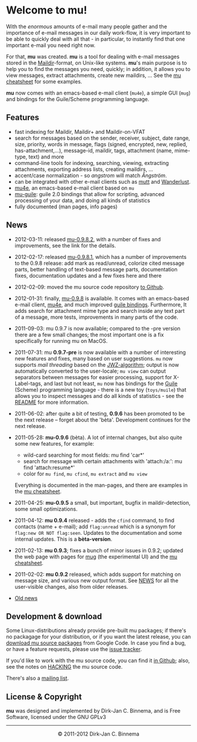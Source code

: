 #+title:
#+style: <link rel="stylesheet" type="text/css" href="mu.css">
#+html:<img src="mu.jpg" align="right" margin="10px"/>
#+options: skip t

* Welcome to mu!

  With the /enormous/ amounts of e-mail many people gather and the importance of
  e-mail messages in our daily work-flow, it is very important to be able to
  quickly deal with all that - in particular, to instantly find that one
  important e-mail you need right now.

  For that, *mu* was created.  *mu* is a tool for dealing with e-mail messages
  stored in the [[http://en.wikipedia.org/wiki/Maildir][Maildir]]-format, on Unix-like systems. *mu*'s main purpose is to
  help you to find the messages you need, quickly; in addition, it allows you to
  view messages, extract attachments, create new maildirs, ... See the [[file:cheatsheet.org][mu
  cheatsheet]] for some examples.

  *mu* now comes with an emacs-based e-mail client (=mu4e=), a simple GUI
  (=mug=) and bindings for the Guile/Scheme programming language.

** Features

   - fast indexing for Maildir, Maildir+ and Maildir-on-VFAT
   - search for messages based on the sender, receiver, subject, date range,
     size, priority, words in message, flags (signed, encrypted, new, replied,
     has-attachment,...), message-id, maildir, tags, attachment (name,
     mime-type, text) and more
   - command-line tools for indexing, searching, viewing, extracting
     attachments, exporting address lists, creating maildirs, ...
   - accent/case normalization - so /angstrom/ will match /Ångström/.
   - can be integrated with other e-mail clients such as [[http://www.mutt.org/][mutt]] and [[http://www.emacswiki.org/emacs/WanderLust][Wanderlust]].
   - [[file:mu4e.html][mu4e]], an emacs-based e-mail client based on =mu=
   - [[file:mu-guile.html][mu-guile]]: guile 2.0 bindings that allow for scripting, advanced processing
     of your data, and doing all kinds of statistics
   - fully documented (man pages, info pages)

** News
   - 2012-03-11: released [[http://code.google.com/p/mu0/downloads/detail?name=mu-0.9.8.2.tar.gz][mu-0.9.8.2]], with a number of fixes and improvements,
     see the link for the details.
   - 2012-02-17: released [[http://mu0.googlecode.com/files/mu-0.9.8.1.tar.gz][mu-0.9.8.1]], which has a number of improvements to the
     0.9.8 release: add mark as read/unread, colorize cited message parts,
     better handling of text-based message parts, documentation fixes,
     documentation updates and a few fixes here and there
   - 2012-02-09: moved the mu source code repository [[https://github.com/djcb/mu][to Github]].
   - 2012-01-31: finally, [[http://mu0.googlecode.com/files/mu-0.9.8.tar.gz][mu-0.9.8]] is available. It comes with an emacs-based
     e-mail client, [[file:mu4e.html][mu4e]], and much improved [[file:mu-guile.html][guile bindings]]. Furthermore, It adds
     search for attachment mime type and search inside any text part of a
     message, more tests, improvements in many parts of the code.
   - 2011-09-03: mu 0.9.7 is now available; compared to the -pre version there
     are a few small changes; the most important one is a fix specifically for
     running mu on MacOS.
   - 2011-07-31: mu *0.9.7-pre* is now available with a number of interesting
     new features and fixes, many based on user suggestions. =mu= now supports
     /mail threading/ based on the [[http://www.jwz.org/doc/threading.html][JWZ-algorithm]]; output is now automatically
     converted to the user-locale; =mu view= can output separators between
     messages for easier processing, support for X-Label-tags, and last but not
     least, =mu= now has bindings for the [[http://www.gnu.org/s/guile/][Guile]] (Scheme) programming language -
     there is a new toy (=toys/muile=) that allows you to inspect messages and
     do all kinds of statistics - see the [[https://gitorious.org/mu/mu/blobs/master/toys/muile/README][README]] for more information.

   - 2011-06-02: after quite a bit of testing, *0.9.6* has been promoted to be
     the next release -- forget about the 'bèta'. Development continues for
     the next release.

   - 2011-05-28: *mu-0.9.6* (bèta). A lot of internal changes, but also quite
     some new features, for example:
     - wild-card searching for most fields: mu find 'car*'
     - search for message with certain attachments with 'attach:/a:': mu find
       'attach:resume*'
     - color for =mu find=, =mu cfind=, =mu extract= and =mu view=
     Everything is documented in the man-pages, and there are examples in the [[file:cheatsheet.org][mu
     cheatsheet]].

   - 2011-04-25: *mu-0.9.5* a small, but important, bugfix in maildir-detection,
     some small optimizations.

   - 2011-04-12: *mu 0.9.4* released - adds the =cfind= command, to find
     contacts (name + e-mail); add =flag:unread= which is a synonym for
     =flag:new OR NOT flag:seen=. Updates to the documentation and some internal
     updates. This is a *bèta-version*.

   - 2011-02-13: *mu 0.9.3*; fixes a bunch of minor issues in 0.9.2; updated the
     web page with pages for [[file:mug.org][mug]] (the experimental UI) and the [[file:cheatsheet.org][mu cheatsheet]].

   - 2011-02-02: *mu 0.9.2* released, which adds support for matching on message
     size, and various new output format. See [[http://gitorious.org/mu/mu/blobs/master/NEWS][NEWS]] for all the user-visible
     changes, also from older releases.

   - [[file:old-news.org][Old news]]


** Development & download

   Some Linux-distributions already provide pre-built mu packages; if there's no
   packagage for your distribution, or if you want the latest release, you can
   [[http://code.google.com/p/mu0/downloads/list][download mu source packages]] from Google Code. In case you find a bug, or have
   a feature requests, please use the [[http://code.google.com/p/mu0/issues/list][issue tracker]].

   If you'd like to work with the mu source code, you can find it [[https://github.com/djcb/mu][in Github]];
   also, see the notes on [[http://gitorious.org/mu/mu/blobs/master/HACKING][HACKING]] the mu source code.

   There's also a [[http://groups.google.com/group/mu-discuss][mailing list]].

** License & Copyright

   *mu* was designed and implemented by Dirk-Jan C. Binnema, and is Free
   Software, licensed under the GNU GPLv3

#+html:<hr/><div align="center">&copy; 2011-2012 Dirk-Jan C. Binnema</div>
#+begin_html
<script type="text/javascript">
var gaJsHost = (("https:" == document.location.protocol) ? "https://ssl." : "http://www.");
document.write(unescape("%3Cscript src='" + gaJsHost + "google-analytics.com/ga.js' type='text/javascript'%3E%3C/script%3E"));
</script>
<script type="text/javascript">
var pageTracker = _gat._getTracker("UA-578531-1");
pageTracker._trackPageview();
</script>
#+end_html

